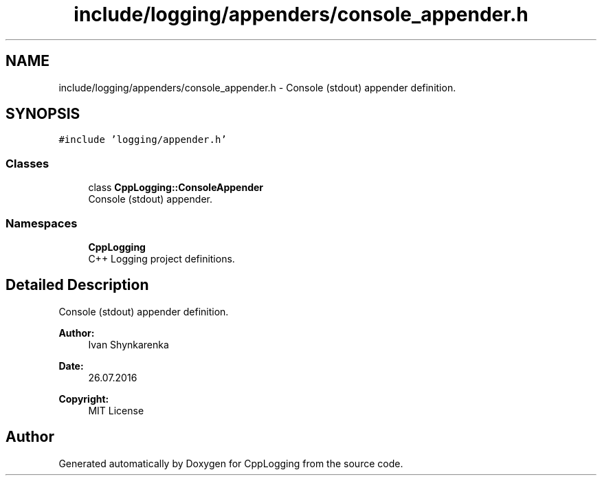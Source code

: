 .TH "include/logging/appenders/console_appender.h" 3 "Thu Jan 17 2019" "CppLogging" \" -*- nroff -*-
.ad l
.nh
.SH NAME
include/logging/appenders/console_appender.h \- Console (stdout) appender definition\&.  

.SH SYNOPSIS
.br
.PP
\fC#include 'logging/appender\&.h'\fP
.br

.SS "Classes"

.in +1c
.ti -1c
.RI "class \fBCppLogging::ConsoleAppender\fP"
.br
.RI "Console (stdout) appender\&. "
.in -1c
.SS "Namespaces"

.in +1c
.ti -1c
.RI " \fBCppLogging\fP"
.br
.RI "C++ Logging project definitions\&. "
.in -1c
.SH "Detailed Description"
.PP 
Console (stdout) appender definition\&. 


.PP
\fBAuthor:\fP
.RS 4
Ivan Shynkarenka 
.RE
.PP
\fBDate:\fP
.RS 4
26\&.07\&.2016 
.RE
.PP
\fBCopyright:\fP
.RS 4
MIT License 
.RE
.PP

.SH "Author"
.PP 
Generated automatically by Doxygen for CppLogging from the source code\&.
